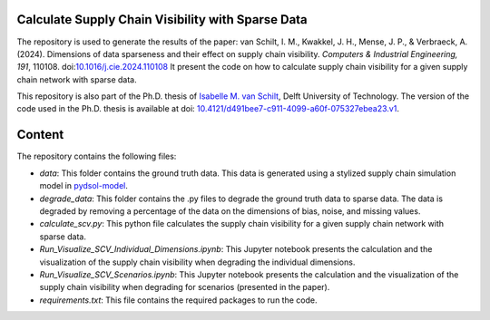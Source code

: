 Calculate Supply Chain Visibility with Sparse Data
==========================================================================================================
The repository is used to generate the results of the paper: van Schilt, I. M., Kwakkel, J. H., Mense, J. P., & Verbraeck, A. (2024).
Dimensions of data sparseness and their effect on supply chain visibility. *Computers & Industrial Engineering, 191*, 110108. doi:`10.1016/j.cie.2024.110108 <https://doi.org/10.1016/j.cie.2024.110108>`_
It present the code on how to calculate supply chain visibility for a given supply chain network with sparse data.

This repository is also part of the Ph.D. thesis of  `Isabelle M. van Schilt <https://www.tudelft.nl/staff/i.m.vanschilt/?cHash=74e749835b2a89c6c76b804683ffbbcf>`_, Delft University of Technology. The version of the code used in the Ph.D. thesis is available at doi: `10.4121/d491bee7-c911-4099-a60f-075327ebea23.v1 <https://doi.org/10.4121/d491bee7-c911-4099-a60f-075327ebea23.v1>`_.

Content
=====================================================
The repository contains the following files:

* *data*: This folder contains the ground truth data. This data is generated using a stylized supply chain simulation model in `pydsol-model <https://pydsol-model.readthedocs.io/en/latest/index.html>`_.
* *degrade_data*: This folder contains the .py files to degrade the ground truth data to sparse data. The data is degraded by removing a percentage of the data on the dimensions of bias, noise, and missing values.
* *calculate_scv.py*: This python file calculates the supply chain visibility for a given supply chain network with sparse data.
* *Run_Visualize_SCV_Individual_Dimensions.ipynb*: This Jupyter notebook presents the calculation and the visualization of the supply chain visibility when degrading the individual dimensions.
* *Run_Visualize_SCV_Scenarios.ipynb*: This Jupyter notebook presents the calculation and the visualization of the supply chain visibility when degrading for scenarios (presented in the paper).
* *requirements.txt*: This file contains the required packages to run the code.

